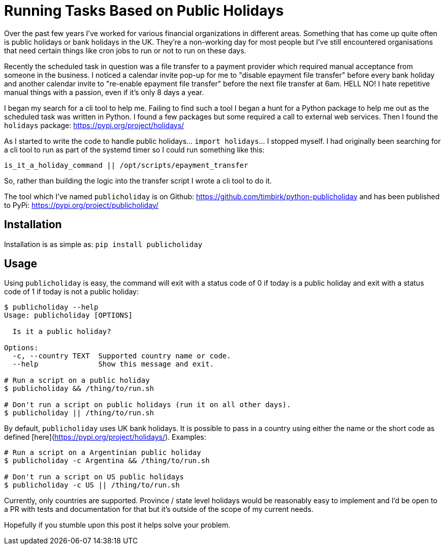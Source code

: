 = Running Tasks Based on Public Holidays 
:hp-image: /images/covers/bank_holiday.jpg
:hp-tags: Python, Bank Holidays, Automation, Public Holidays

Over the past few years I've worked for various financial organizations in different areas. Something that has come up quite often is public holidays or bank holidays in the UK. They're a non-working day for most people but I've still encountered organisations that need certain things like cron jobs to run or not to run on these days.

Recently the scheduled task in question was a file transfer to a payment provider which required manual acceptance from someone in the business. I noticed a calendar invite pop-up for me to "disable epayment file transfer" before every bank holiday and another calendar invite to "re-enable epayment file transfer" before the next file transfer at 6am. HELL NO! I hate repetitive manual things with a passion, even if it's only 8 days a year.

I began my search for a cli tool to help me. Failing to find such a tool I began a hunt for a Python package to help me out as the scheduled task was written in Python. I found a few packages but some required a call to external web services. Then I found the `holidays` package: https://pypi.org/project/holidays/

As I started to write the code to handle public holidays... `import holidays`... I stopped myself. I had originally been searching for a cli tool to run as part of the systemd timer so I could run something like this:
```
is_it_a_holiday_command || /opt/scripts/epayment_transfer
```
So, rather than building the logic into the transfer script I wrote a cli tool to do it.

The tool which I've named `publicholiday` is on Github: https://github.com/timbirk/python-publicholiday and has been published to PyPi: https://pypi.org/project/publicholiday/

== Installation
Installation is as simple as: `pip install publicholiday`

== Usage
Using `publicholiday` is easy, the command will exit with a status code of 0 if today is a public holiday and exit with a status code of 1 if today is not a public holiday:

```
$ publicholiday --help
Usage: publicholiday [OPTIONS]

  Is it a public holiday?

Options:
  -c, --country TEXT  Supported country name or code.
  --help              Show this message and exit.

# Run a script on a public holiday
$ publicholiday && /thing/to/run.sh

# Don't run a script on public holidays (run it on all other days).
$ publicholiday || /thing/to/run.sh
```

By default, `publicholiday` uses UK bank holidays. It is possible to pass in a country using either the name or the short code as defined [here](https://pypi.org/project/holidays/). Examples:
```
# Run a script on a Argentinian public holiday
$ publicholiday -c Argentina && /thing/to/run.sh

# Don't run a script on US public holidays
$ publicholiday -c US || /thing/to/run.sh
```

Currently, only countries are supported. Province / state level holidays would be reasonably easy to implement and I'd be open to a PR with tests and documentation for that but it's outside of the scope of my current needs.

Hopefully if you stumble upon this post it helps solve your problem. 